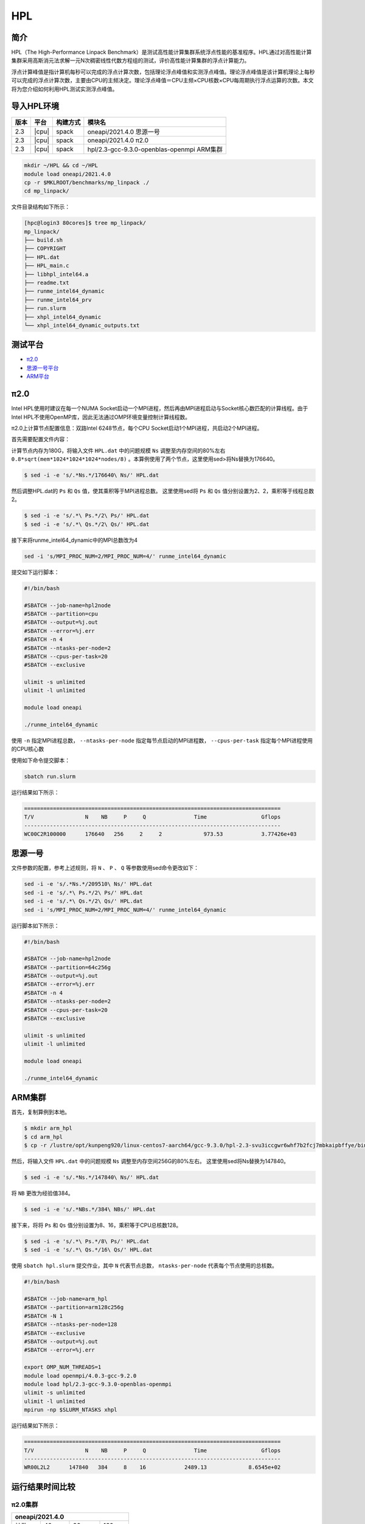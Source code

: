 HPL
===

简介
----

HPL（The High-Performance Linpack Benchmark）是测试高性能计算集群系统浮点性能的基准程序。HPL通过对高性能计算集群采用高斯消元法求解一元N次稠密线性代数方程组的测试，评价高性能计算集群的浮点计算能力。

浮点计算峰值是指计算机每秒可以完成的浮点计算次数，包括理论浮点峰值和实测浮点峰值。理论浮点峰值是该计算机理论上每秒可以完成的浮点计算次数，主要由CPU的主频决定。理论浮点峰值＝CPU主频×CPU核数×CPU每周期执行浮点运算的次数。本文将为您介绍如何利用HPL测试实测浮点峰值。

导入HPL环境
-----------

+--------+-------+----------+--------------------------------------------+
| 版本   | 平台  | 构建方式 | 模块名                                     |
+========+=======+==========+============================================+
| 2.3    | |cpu| | spack    | oneapi/2021.4.0  思源一号                  |
+--------+-------+----------+--------------------------------------------+
| 2.3    | |cpu| | spack    | oneapi/2021.4.0  π2.0                      |
+--------+-------+----------+--------------------------------------------+
| 2.3    | |cpu| | spack    | hpl/2.3-gcc-9.3.0-openblas-openmpi ARM集群 |
+--------+-------+----------+--------------------------------------------+

.. code:: bash

   mkdir ~/HPL && cd ~/HPL
   module load oneapi/2021.4.0
   cp -r $MKLROOT/benchmarks/mp_linpack ./
   cd mp_linpack/

文件目录结构如下所示：

.. code:: bash

   [hpc@login3 80cores]$ tree mp_linpack/
   mp_linpack/
   ├── build.sh
   ├── COPYRIGHT
   ├── HPL.dat
   ├── HPL_main.c
   ├── libhpl_intel64.a
   ├── readme.txt
   ├── runme_intel64_dynamic
   ├── runme_intel64_prv
   ├── run.slurm
   ├── xhpl_intel64_dynamic
   └── xhpl_intel64_dynamic_outputs.txt

测试平台
--------

- `π2.0`_

- `思源一号平台`_

- `ARM平台`_
  
.. _π2.0:

π2.0
----

Intel HPL使用时建议在每一个NUMA Socket启动一个MPI进程，然后再由MPI进程启动与Socket核心数匹配的计算线程。由于Intel HPL不使用OpenMP库，因此无法通过OMP环境变量控制计算线程数。

π2.0上计算节点配置信息：双路Intel 6248节点，每个CPU Socket启动1个MPI进程，共启动2个MPI进程。

首先需要配置文件内容：

计算节点内存为180G，将输入文件 ``HPL.dat`` 中的问题规模 ``Ns`` 调整至内存空间的80%左右 ``0.8*sqrt(mem*1024*1024*1024*nodes/8)`` 。本算例使用了两个节点，这里使用sed>将Ns替换为176640。

.. code:: bash

   $ sed -i -e 's/.*Ns.*/176640\ Ns/' HPL.dat

然后调整HPL.dat的 ``Ps`` 和 ``Qs`` 值，使其乘积等于MPI进程总数。
这里使用sed将 ``Ps`` 和 ``Qs`` 值分别设置为2、2，乘积等于线程总数2。

.. code:: bash

   $ sed -i -e 's/.*\ Ps.*/2\ Ps/' HPL.dat
   $ sed -i -e 's/.*\ Qs.*/2\ Qs/' HPL.dat

接下来将runme_intel64_dynamic中的MPI总数改为4

.. code:: bash

   sed -i 's/MPI_PROC_NUM=2/MPI_PROC_NUM=4/' runme_intel64_dynamic

提交如下运行脚本：

.. code:: bash

   #!/bin/bash
   
   #SBATCH --job-name=hpl2node
   #SBATCH --partition=cpu
   #SBATCH --output=%j.out
   #SBATCH --error=%j.err
   #SBATCH -n 4
   #SBATCH --ntasks-per-node=2
   #SBATCH --cpus-per-task=20
   #SBATCH --exclusive
   
   ulimit -s unlimited
   ulimit -l unlimited
   
   module load oneapi
   
   ./runme_intel64_dynamic

使用 ``-n`` 指定MPI进程总数， ``--ntasks-per-node`` 指定每节点启动的MPI进程数， ``--cpus-per-task`` 指定每个MPI进程使用的CPU核心数

使用如下命令提交脚本：

.. code:: bash

   sbatch run.slurm

运行结果如下所示：

.. code:: bash

   ================================================================================
   T/V                N    NB     P     Q               Time                 Gflops
   --------------------------------------------------------------------------------
   WC00C2R100000      176640   256     2     2             973.53            3.77426e+03

.. _思源一号平台:

思源一号
--------

文件参数的配置，参考上述规则，将 ``N`` 、 ``P`` 、 ``Q`` 等参数使用sed命令更改如下：

.. code:: bash

   sed -i -e 's/.*Ns.*/209510\ Ns/' HPL.dat
   sed -i -e 's/.*\ Ps.*/2\ Ps/' HPL.dat
   sed -i -e 's/.*\ Qs.*/2\ Qs/' HPL.dat
   sed -i 's/MPI_PROC_NUM=2/MPI_PROC_NUM=4/' runme_intel64_dynamic

运行脚本如下所示：

.. code:: bash

   #!/bin/bash
   
   #SBATCH --job-name=hpl2node
   #SBATCH --partition=64c256g
   #SBATCH --output=%j.out
   #SBATCH --error=%j.err
   #SBATCH -n 4
   #SBATCH --ntasks-per-node=2
   #SBATCH --cpus-per-task=20
   #SBATCH --exclusive
   
   ulimit -s unlimited
   ulimit -l unlimited
   
   module load oneapi
   
   ./runme_intel64_dynamic

.. _ARM平台:

ARM集群
-------

首先，复制算例到本地。

.. code:: bash

   $ mkdir arm_hpl
   $ cd arm_hpl
   $ cp -r /lustre/opt/kunpeng920/linux-centos7-aarch64/gcc-9.3.0/hpl-2.3-svu3iccgwr6whf7b2fcj7mbkaipbffye/bin/* ./

然后，将输入文件 ``HPL.dat`` 中的问题规模 ``Ns`` 调整至内存空间256G的80%左右。
这里使用sed将Ns替换为147840。

.. code:: bash

   $ sed -i -e 's/.*Ns.*/147840\ Ns/' HPL.dat

将 ``NB`` 更改为经验值384。

.. code:: bash

   $ sed -i -e 's/.*NBs.*/384\ NBs/' HPL.dat

接下来，将将 ``Ps`` 和 ``Qs`` 值分别设置为8、16，乘积等于CPU总核数128。

.. code:: bash

   $ sed -i -e 's/.*\ Ps.*/8\ Ps/' HPL.dat
   $ sed -i -e 's/.*\ Qs.*/16\ Qs/' HPL.dat

使用 ``sbatch hpl.slurm`` 提交作业，其中 ``N`` 代表节点总数， ``ntasks-per-node`` 代表每个节点使用的总核数。

.. code:: bash

   #!/bin/bash
   
   #SBATCH --job-name=arm_hpl       
   #SBATCH --partition=arm128c256g       
   #SBATCH -N 1
   #SBATCH --ntasks-per-node=128
   #SBATCH --exclusive
   #SBATCH --output=%j.out
   #SBATCH --error=%j.err
    
   export OMP_NUM_THREADS=1
   module load openmpi/4.0.3-gcc-9.2.0
   module load hpl/2.3-gcc-9.3.0-openblas-openmpi
   ulimit -s unlimited
   ulimit -l unlimited
   mpirun -np $SLURM_NTASKS xhpl

运行结果如下所示：

.. code:: bash

   ================================================================================
   T/V                N    NB     P     Q               Time                 Gflops
   --------------------------------------------------------------------------------
   WR00L2L2      147840   384     8    16            2489.13             8.6545e+02

运行结果时间比较
----------------

π2.0集群
~~~~~~~~

+-----------------------------------------+
|             oneapi/2021.4.0             |
+===========+=========+=========+=========+
| 核数      | 40      | 80      | 160     |
+-----------+---------+---------+---------+
| Time(s)   | 705.40  | 973.53  | 1439.61 |
+-----------+---------+---------+---------+
| Gflops    | 1847.25 | 3774.26 | 7117.28 |
+-----------+---------+---------+---------+

思源一号集群
~~~~~~~~~~~~

+-----------------------------------------+
|            oneapi/2021.4.0              |
+===========+=========+=========+=========+
| 核数      | 64      | 128     | 256     |
+-----------+---------+---------+---------+
| Time(s)   | 1548.69 | 2247.28 | 3111.47 |
+-----------+---------+---------+---------+
| Gflops    | 3958.81 | 7728.58 | 15798.2 |
+-----------+---------+---------+---------+

参考资料
--------

- Running the Intel Distribution for LINPACK Benchmark https://www.intel.com/content/www/us/en/develop/documentation/onemkl-linux-developer-guide/top/intel-oneapi-math-kernel-library-benchmarks/intel-distribution-for-linpack-benchmark-1/run-the-intel-distribution-for-linpack-benchmark.html
- HOW DO I TUNE MY HPL.DAT FILE? https://www.advancedclustering.com/act_kb/tune-hpl-dat-file/

